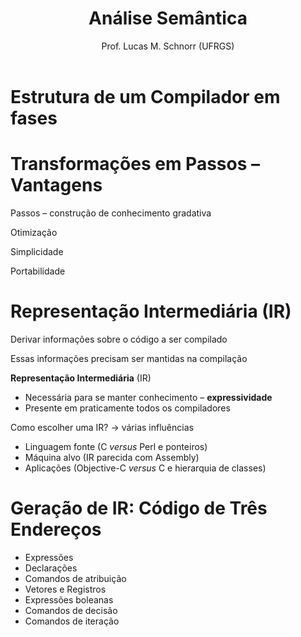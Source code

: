 # -*- coding: utf-8 -*-
# -*- mode: org -*-
#+startup: beamer overview indent
#+LANGUAGE: pt-br
#+TAGS: noexport(n)
#+EXPORT_EXCLUDE_TAGS: noexport
#+EXPORT_SELECT_TAGS: export

#+Title: Análise Semântica
#+Author: Prof. Lucas M. Schnorr (UFRGS)
#+Date: \copyleft

#+LaTeX_CLASS: beamer
#+LaTeX_CLASS_OPTIONS: [xcolor=dvipsnames]
#+OPTIONS:   H:1 num:t toc:nil \n:nil @:t ::t |:t ^:t -:t f:t *:t <:t
#+LATEX_HEADER: \input{../org-babel.tex}

* Estrutura de um Compilador em fases

#+ATTR_LATEX: :width .6\linewidth
[[../geral/img/fases_compilacao_pratica.png]]

* Transformações em Passos -- Vantagens

Passos -- construção de conhecimento gradativa

#+latex: \vfill

Otimização

Simplicidade

Portabilidade

* Representação Intermediária (IR)

Derivar informações sobre o código a ser compilado

Essas informações precisam ser mantidas na compilação

#+LAtex: \pause

*Representação Intermediária* (IR)
+ Necessária para se manter conhecimento -- *expressividade*
+ Presente em praticamente todos os compiladores

#+latex: \vfill\pause

Como escolher uma IR? \rightarrow várias influências
+ Linguagem fonte (C /versus/ Perl e ponteiros)
+ Máquina alvo (IR parecida com Assembly)
+ Aplicações (Objective-C /versus/ C e hierarquia de classes)

# Comment. Eng. a Compiler. Cooper. (Pg. 223) For example, a
# source-to-source translator might use an IR that closely resembles
# the source code, while a compiler that produces assembly code for a
# microcontroller might obtain better results with an
# assembly-code-like IR. Similarly, a compiler for C might need
# annotations about pointer values that are irrelevant in a compiler
# for Perl, and a Java compiler keeps records about the class
# hierarchy that have no counterpart in a C compiler.

* Geração de IR: Código de Três Endereços
+ Expressões
+ Declarações
+ Comandos de atribuição
+ Vetores e Registros
+ Expressões boleanas
+ Comandos de decisão
+ Comandos de iteração
